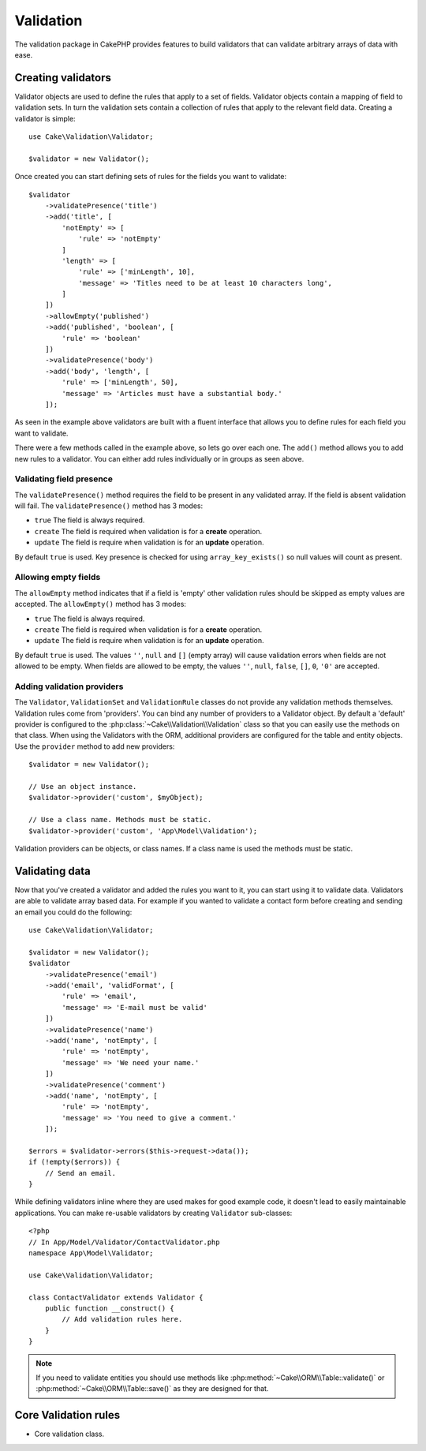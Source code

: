 .. php:namespace:: Cake\Validation

Validation
##########

The validation package in CakePHP provides features to build validators that can
validate arbitrary arrays of data with ease.

Creating validators
===================

.. php:class:: Validator

Validator objects are used to define the rules that apply to a set of fields.
Validator objects contain a mapping of field to validation sets. In turn the
validation sets contain a collection of rules that apply to the relevant field
data. Creating a validator is simple::

    use Cake\Validation\Validator;

    $validator = new Validator();

Once created you can start defining sets of rules for the fields you want to
validate::

    $validator
        ->validatePresence('title')
        ->add('title', [
            'notEmpty' => [
                'rule' => 'notEmpty'
            ]
            'length' => [
                'rule' => ['minLength', 10],
                'message' => 'Titles need to be at least 10 characters long',
            ]
        ])
        ->allowEmpty('published')
        ->add('published', 'boolean', [
            'rule' => 'boolean'
        ])
        ->validatePresence('body')
        ->add('body', 'length', [
            'rule' => ['minLength', 50],
            'message' => 'Articles must have a substantial body.'
        ]);

As seen in the example above validators are built with a fluent interface that
allows you to define rules for each field you want to validate.

There were a few methods called in the example above, so lets go over each one.
The ``add()`` method allows you to add new rules to a validator. You can either
add rules individually or in groups as seen above.

Validating field presence
-------------------------

The ``validatePresence()`` method requires the field to be present in any
validated array. If the field is absent validation will fail. The
``validatePresence()`` method has 3 modes:

* ``true`` The field is always required.
* ``create`` The field is required when validation is for a **create**
  operation.
* ``update`` The field is require when validation is for an **update**
  operation.

By default ``true`` is used. Key presence is checked for using
``array_key_exists()`` so null values will count as present.

Allowing empty fields
---------------------

The ``allowEmpty`` method indicates that if a field is 'empty' other validation
rules should be skipped as empty values are accepted. The ``allowEmpty()``
method has 3 modes:

* ``true`` The field is always required.
* ``create`` The field is required when validation is for a **create**
  operation.
* ``update`` The field is require when validation is for an **update**
  operation.

By default ``true`` is used. The values ``''``, ``null`` and ``[]`` (empty
array) will cause validation errors when fields are not allowed to be empty.
When fields are allowed to be empty, the values ``''``, ``null``, ``false``,
``[]``, ``0``, ``'0'`` are accepted.

Adding validation providers
---------------------------

The ``Validator``, ``ValidationSet`` and ``ValidationRule`` classes do not provide any
validation methods themselves. Validation rules come from 'providers'. You can
bind any number of providers to a Validator object. By default a 'default'
provider is configured to the :php:class:`~Cake\\Validation\\Validation` class
so that you can easily use the methods on that class. When using the Validators
with the ORM, additional providers are configured for the table and entity
objects. Use the ``provider`` method to add new providers::

    $validator = new Validator();

    // Use an object instance.
    $validator->provider('custom', $myObject);

    // Use a class name. Methods must be static.
    $validator->provider('custom', 'App\Model\Validation');

Validation providers can be objects, or class names. If a class name is used the
methods must be static.

Validating data
===============

Now that you've created a validator and added the rules you want to it, you can
start using it to validate data. Validators are able to validate array based
data. For example if you wanted to validate a contact form before creating and
sending an email you could do the following::

    use Cake\Validation\Validator;

    $validator = new Validator();
    $validator
        ->validatePresence('email')
        ->add('email', 'validFormat', [
            'rule' => 'email',
            'message' => 'E-mail must be valid'
        ])
        ->validatePresence('name')
        ->add('name', 'notEmpty', [
            'rule' => 'notEmpty',
            'message' => 'We need your name.'
        ])
        ->validatePresence('comment')
        ->add('name', 'notEmpty', [
            'rule' => 'notEmpty',
            'message' => 'You need to give a comment.'
        ]);

    $errors = $validator->errors($this->request->data());
    if (!empty($errors)) {
        // Send an email.
    }

While defining validators inline where they are used makes for good example
code, it doesn't lead to easily maintainable applications. You can make
re-usable validators by creating ``Validator`` sub-classes::

    <?php
    // In App/Model/Validator/ContactValidator.php
    namespace App\Model\Validator;

    use Cake\Validation\Validator;

    class ContactValidator extends Validator {
        public function __construct() {
            // Add validation rules here.
        }
    }

.. note::

    If you need to validate entities you should use methods like
    :php:method:`~Cake\\ORM\\Table::validate()` or
    :php:method:`~Cake\\ORM\\Table::save()` as they are designed for that.


Core Validation rules
=====================

* Core validation class.
